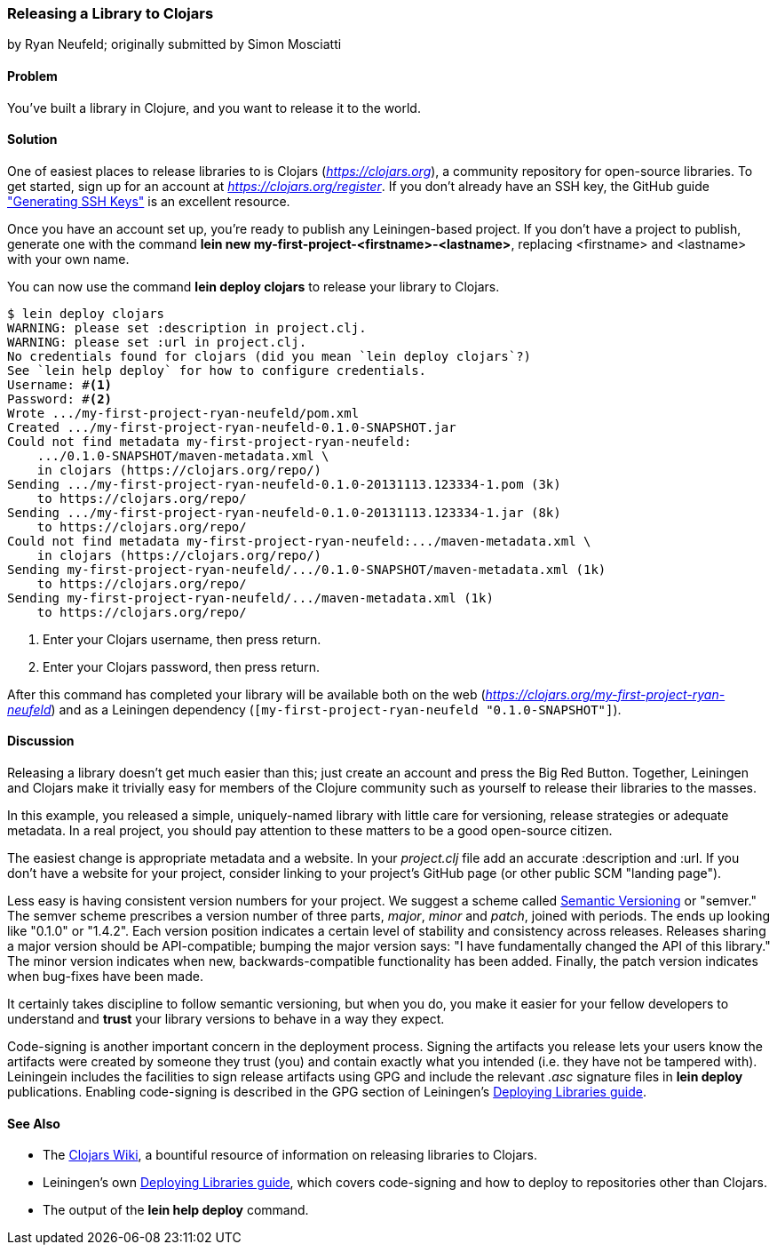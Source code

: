 [[sec_deploy_clojars]]
=== Releasing a Library to Clojars
[role="byline"]
by Ryan Neufeld; originally submitted by Simon Mosciatti

==== Problem

You've built a library in Clojure, and you want to release it to the world.

==== Solution

One of easiest places to release libraries to is Clojars
(_https://clojars.org_), a community repository for open-source
libraries. To get started, sign up for an account at
_https://clojars.org/register_. If you don't already have an SSH key,
the GitHub guide
https://help.github.com/articles/generating-ssh-keys["Generating SSH
Keys"] is an excellent resource.

Once you have an account set up, you're ready to publish any
Leiningen-based project. If you don't have a project to publish,
generate one with the command *+lein new
my-first-project-<firstname>-<lastname>+*, replacing +<firstname>+ and
+<lastname>+ with your own name.

You can now use the command *+lein deploy clojars+* to release your
library to Clojars.

[source,shell-session]
----
$ lein deploy clojars
WARNING: please set :description in project.clj.
WARNING: please set :url in project.clj.
No credentials found for clojars (did you mean `lein deploy clojars`?)
See `lein help deploy` for how to configure credentials.
Username: #<1>
Password: #<2>
Wrote .../my-first-project-ryan-neufeld/pom.xml
Created .../my-first-project-ryan-neufeld-0.1.0-SNAPSHOT.jar
Could not find metadata my-first-project-ryan-neufeld:
    .../0.1.0-SNAPSHOT/maven-metadata.xml \
    in clojars (https://clojars.org/repo/)
Sending .../my-first-project-ryan-neufeld-0.1.0-20131113.123334-1.pom (3k)
    to https://clojars.org/repo/
Sending .../my-first-project-ryan-neufeld-0.1.0-20131113.123334-1.jar (8k)
    to https://clojars.org/repo/
Could not find metadata my-first-project-ryan-neufeld:.../maven-metadata.xml \
    in clojars (https://clojars.org/repo/)
Sending my-first-project-ryan-neufeld/.../0.1.0-SNAPSHOT/maven-metadata.xml (1k)
    to https://clojars.org/repo/
Sending my-first-project-ryan-neufeld/.../maven-metadata.xml (1k)
    to https://clojars.org/repo/
----

<1> Enter your Clojars username, then press return.
<2> Enter your Clojars password, then press return.

After this command has completed your library will be available both
on the web (_https://clojars.org/my-first-project-ryan-neufeld_) and
as a Leiningen dependency (`[my-first-project-ryan-neufeld
"0.1.0-SNAPSHOT"]`).

==== Discussion

Releasing a library doesn't get much easier than this; just create an
account and press the Big Red Button. Together, Leiningen and Clojars
make it trivially easy for members of the Clojure community such as
yourself to release their libraries to the masses.

In this example, you released a simple, uniquely-named library with
little care for versioning, release strategies or adequate metadata.
In a real project, you should pay attention to these matters to be a
good open-source citizen.

The easiest change is appropriate metadata and a website. In your
_project.clj_ file add an accurate +:description+ and +:url+. If you
don't have a website for your project, consider linking to your
project's GitHub page (or other public SCM "landing page").

Less easy is having consistent version numbers for your project. We
suggest a scheme called http://semver.org[Semantic Versioning] or
"semver." The semver scheme prescribes a version number of three
parts, _major_, _minor_ and _patch_, joined with periods. The ends up
looking like "0.1.0" or "1.4.2". Each version position indicates a
certain level of stability and consistency across releases. Releases
sharing a major version should be API-compatible; bumping the major
version says: "I have fundamentally changed the API of this library."
The minor version indicates when new, backwards-compatible
functionality has been added. Finally, the patch version indicates
when bug-fixes have been made.

It certainly takes discipline to follow semantic versioning, but when
you do, you make it easier for your fellow developers to understand
and *trust* your library versions to behave in a way they expect.

Code-signing is another important concern in the deployment process.
Signing the artifacts you release lets your users know the artifacts
were created by someone they trust (you) and contain exactly what you
intended (i.e. they have not be tampered with). Leiningein includes
the facilities to sign release artifacts using GPG and include the
relevant _.asc_ signature files in *+lein deploy+* publications.
Enabling code-signing is described in the GPG section of Leiningen's
https://github.com/technomancy/leiningen/blob/stable/doc/DEPLOY.md#gpg[Deploying
Libraries guide].

==== See Also

* The https://github.com/ato/clojars-web/wiki[Clojars Wiki], a
  bountiful resource of information on releasing libraries to Clojars.
* Leiningen's own
  https://github.com/technomancy/leiningen/blob/master/doc/DEPLOY.md[Deploying
  Libraries guide], which covers code-signing and how to deploy to
  repositories other than Clojars.
* The output of the *+lein help deploy+* command.
